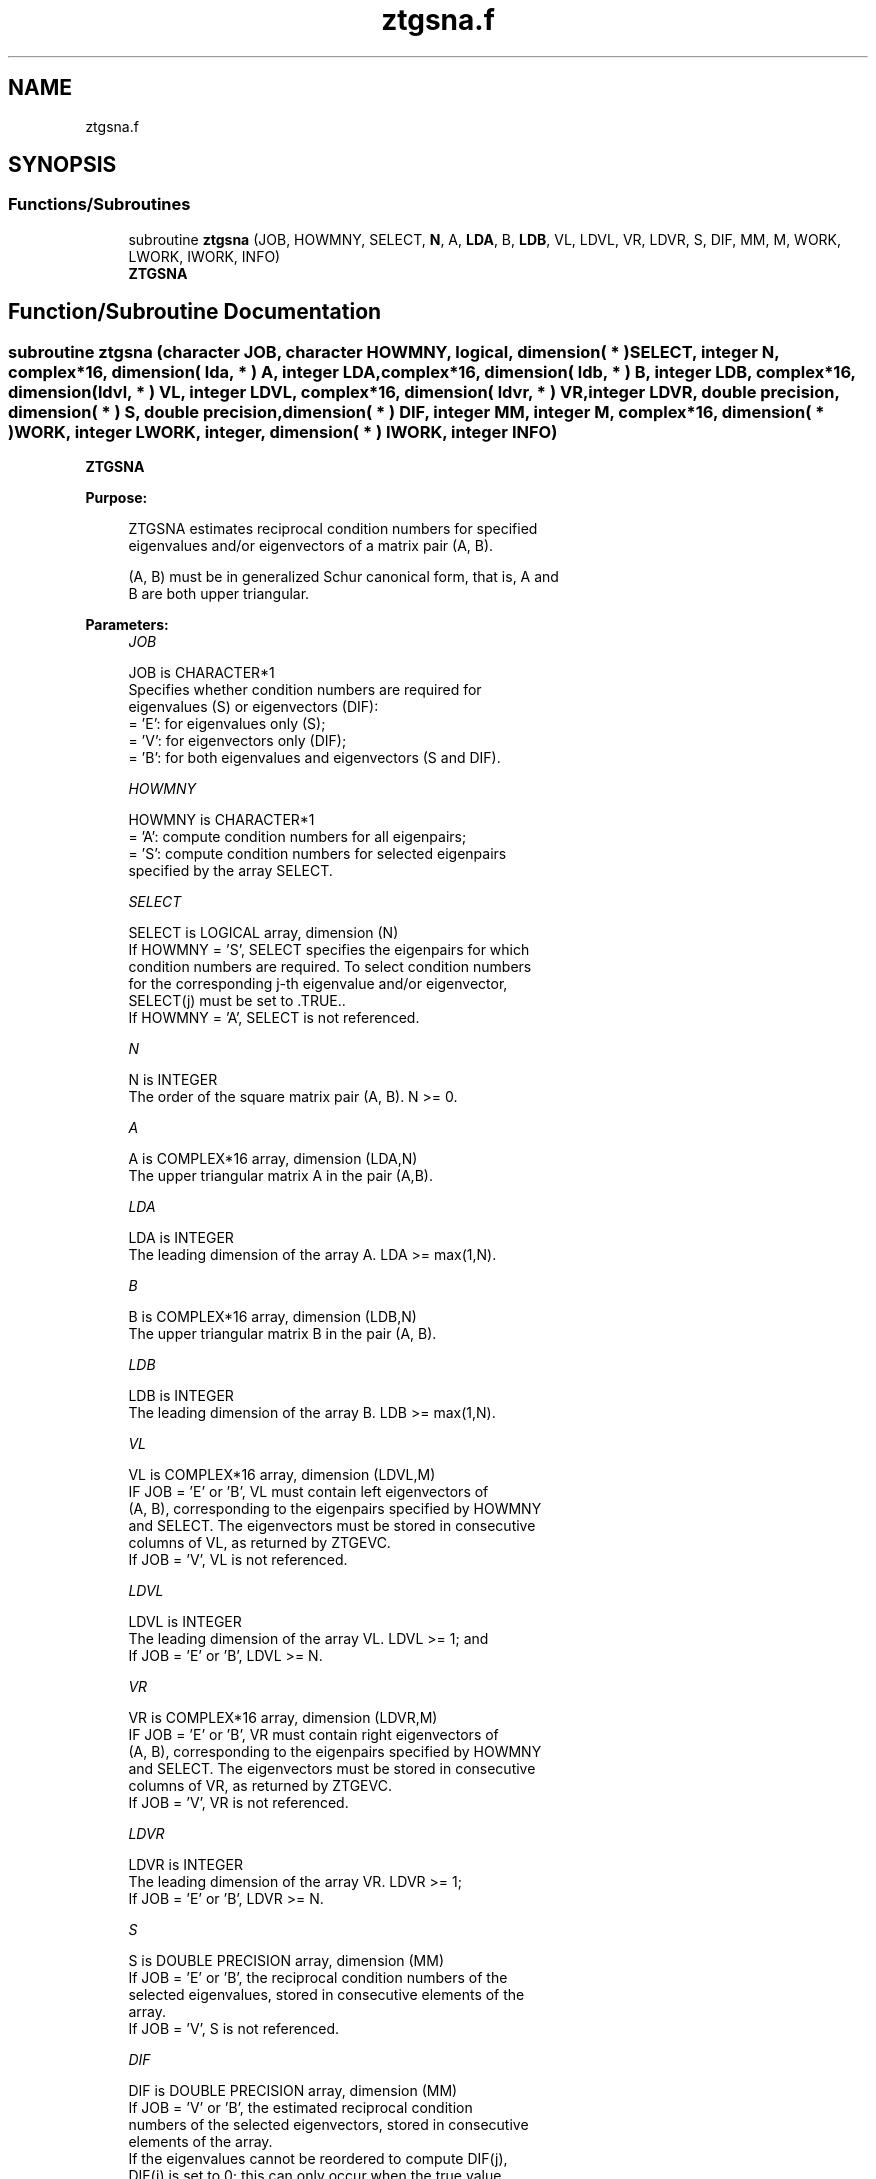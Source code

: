.TH "ztgsna.f" 3 "Tue Nov 14 2017" "Version 3.8.0" "LAPACK" \" -*- nroff -*-
.ad l
.nh
.SH NAME
ztgsna.f
.SH SYNOPSIS
.br
.PP
.SS "Functions/Subroutines"

.in +1c
.ti -1c
.RI "subroutine \fBztgsna\fP (JOB, HOWMNY, SELECT, \fBN\fP, A, \fBLDA\fP, B, \fBLDB\fP, VL, LDVL, VR, LDVR, S, DIF, MM, M, WORK, LWORK, IWORK, INFO)"
.br
.RI "\fBZTGSNA\fP "
.in -1c
.SH "Function/Subroutine Documentation"
.PP 
.SS "subroutine ztgsna (character JOB, character HOWMNY, logical, dimension( * ) SELECT, integer N, complex*16, dimension( lda, * ) A, integer LDA, complex*16, dimension( ldb, * ) B, integer LDB, complex*16, dimension( ldvl, * ) VL, integer LDVL, complex*16, dimension( ldvr, * ) VR, integer LDVR, double precision, dimension( * ) S, double precision, dimension( * ) DIF, integer MM, integer M, complex*16, dimension( * ) WORK, integer LWORK, integer, dimension( * ) IWORK, integer INFO)"

.PP
\fBZTGSNA\fP  
.PP
\fBPurpose: \fP
.RS 4

.PP
.nf
 ZTGSNA estimates reciprocal condition numbers for specified
 eigenvalues and/or eigenvectors of a matrix pair (A, B).

 (A, B) must be in generalized Schur canonical form, that is, A and
 B are both upper triangular.
.fi
.PP
 
.RE
.PP
\fBParameters:\fP
.RS 4
\fIJOB\fP 
.PP
.nf
          JOB is CHARACTER*1
          Specifies whether condition numbers are required for
          eigenvalues (S) or eigenvectors (DIF):
          = 'E': for eigenvalues only (S);
          = 'V': for eigenvectors only (DIF);
          = 'B': for both eigenvalues and eigenvectors (S and DIF).
.fi
.PP
.br
\fIHOWMNY\fP 
.PP
.nf
          HOWMNY is CHARACTER*1
          = 'A': compute condition numbers for all eigenpairs;
          = 'S': compute condition numbers for selected eigenpairs
                 specified by the array SELECT.
.fi
.PP
.br
\fISELECT\fP 
.PP
.nf
          SELECT is LOGICAL array, dimension (N)
          If HOWMNY = 'S', SELECT specifies the eigenpairs for which
          condition numbers are required. To select condition numbers
          for the corresponding j-th eigenvalue and/or eigenvector,
          SELECT(j) must be set to .TRUE..
          If HOWMNY = 'A', SELECT is not referenced.
.fi
.PP
.br
\fIN\fP 
.PP
.nf
          N is INTEGER
          The order of the square matrix pair (A, B). N >= 0.
.fi
.PP
.br
\fIA\fP 
.PP
.nf
          A is COMPLEX*16 array, dimension (LDA,N)
          The upper triangular matrix A in the pair (A,B).
.fi
.PP
.br
\fILDA\fP 
.PP
.nf
          LDA is INTEGER
          The leading dimension of the array A. LDA >= max(1,N).
.fi
.PP
.br
\fIB\fP 
.PP
.nf
          B is COMPLEX*16 array, dimension (LDB,N)
          The upper triangular matrix B in the pair (A, B).
.fi
.PP
.br
\fILDB\fP 
.PP
.nf
          LDB is INTEGER
          The leading dimension of the array B. LDB >= max(1,N).
.fi
.PP
.br
\fIVL\fP 
.PP
.nf
          VL is COMPLEX*16 array, dimension (LDVL,M)
          IF JOB = 'E' or 'B', VL must contain left eigenvectors of
          (A, B), corresponding to the eigenpairs specified by HOWMNY
          and SELECT.  The eigenvectors must be stored in consecutive
          columns of VL, as returned by ZTGEVC.
          If JOB = 'V', VL is not referenced.
.fi
.PP
.br
\fILDVL\fP 
.PP
.nf
          LDVL is INTEGER
          The leading dimension of the array VL. LDVL >= 1; and
          If JOB = 'E' or 'B', LDVL >= N.
.fi
.PP
.br
\fIVR\fP 
.PP
.nf
          VR is COMPLEX*16 array, dimension (LDVR,M)
          IF JOB = 'E' or 'B', VR must contain right eigenvectors of
          (A, B), corresponding to the eigenpairs specified by HOWMNY
          and SELECT.  The eigenvectors must be stored in consecutive
          columns of VR, as returned by ZTGEVC.
          If JOB = 'V', VR is not referenced.
.fi
.PP
.br
\fILDVR\fP 
.PP
.nf
          LDVR is INTEGER
          The leading dimension of the array VR. LDVR >= 1;
          If JOB = 'E' or 'B', LDVR >= N.
.fi
.PP
.br
\fIS\fP 
.PP
.nf
          S is DOUBLE PRECISION array, dimension (MM)
          If JOB = 'E' or 'B', the reciprocal condition numbers of the
          selected eigenvalues, stored in consecutive elements of the
          array.
          If JOB = 'V', S is not referenced.
.fi
.PP
.br
\fIDIF\fP 
.PP
.nf
          DIF is DOUBLE PRECISION array, dimension (MM)
          If JOB = 'V' or 'B', the estimated reciprocal condition
          numbers of the selected eigenvectors, stored in consecutive
          elements of the array.
          If the eigenvalues cannot be reordered to compute DIF(j),
          DIF(j) is set to 0; this can only occur when the true value
          would be very small anyway.
          For each eigenvalue/vector specified by SELECT, DIF stores
          a Frobenius norm-based estimate of Difl.
          If JOB = 'E', DIF is not referenced.
.fi
.PP
.br
\fIMM\fP 
.PP
.nf
          MM is INTEGER
          The number of elements in the arrays S and DIF. MM >= M.
.fi
.PP
.br
\fIM\fP 
.PP
.nf
          M is INTEGER
          The number of elements of the arrays S and DIF used to store
          the specified condition numbers; for each selected eigenvalue
          one element is used. If HOWMNY = 'A', M is set to N.
.fi
.PP
.br
\fIWORK\fP 
.PP
.nf
          WORK is COMPLEX*16 array, dimension (MAX(1,LWORK))
          On exit, if INFO = 0, WORK(1) returns the optimal LWORK.
.fi
.PP
.br
\fILWORK\fP 
.PP
.nf
          LWORK is INTEGER
          The dimension of the array WORK. LWORK >= max(1,N).
          If JOB = 'V' or 'B', LWORK >= max(1,2*N*N).
.fi
.PP
.br
\fIIWORK\fP 
.PP
.nf
          IWORK is INTEGER array, dimension (N+2)
          If JOB = 'E', IWORK is not referenced.
.fi
.PP
.br
\fIINFO\fP 
.PP
.nf
          INFO is INTEGER
          = 0: Successful exit
          < 0: If INFO = -i, the i-th argument had an illegal value
.fi
.PP
 
.RE
.PP
\fBAuthor:\fP
.RS 4
Univ\&. of Tennessee 
.PP
Univ\&. of California Berkeley 
.PP
Univ\&. of Colorado Denver 
.PP
NAG Ltd\&. 
.RE
.PP
\fBDate:\fP
.RS 4
December 2016 
.RE
.PP
\fBFurther Details: \fP
.RS 4

.PP
.nf
  The reciprocal of the condition number of the i-th generalized
  eigenvalue w = (a, b) is defined as

          S(I) = (|v**HAu|**2 + |v**HBu|**2)**(1/2) / (norm(u)*norm(v))

  where u and v are the right and left eigenvectors of (A, B)
  corresponding to w; |z| denotes the absolute value of the complex
  number, and norm(u) denotes the 2-norm of the vector u. The pair
  (a, b) corresponds to an eigenvalue w = a/b (= v**HAu/v**HBu) of the
  matrix pair (A, B). If both a and b equal zero, then (A,B) is
  singular and S(I) = -1 is returned.

  An approximate error bound on the chordal distance between the i-th
  computed generalized eigenvalue w and the corresponding exact
  eigenvalue lambda is

          chord(w, lambda) <=   EPS * norm(A, B) / S(I),

  where EPS is the machine precision.

  The reciprocal of the condition number of the right eigenvector u
  and left eigenvector v corresponding to the generalized eigenvalue w
  is defined as follows. Suppose

                   (A, B) = ( a   *  ) ( b  *  )  1
                            ( 0  A22 ),( 0 B22 )  n-1
                              1  n-1     1 n-1

  Then the reciprocal condition number DIF(I) is

          Difl[(a, b), (A22, B22)]  = sigma-min( Zl )

  where sigma-min(Zl) denotes the smallest singular value of

         Zl = [ kron(a, In-1) -kron(1, A22) ]
              [ kron(b, In-1) -kron(1, B22) ].

  Here In-1 is the identity matrix of size n-1 and X**H is the conjugate
  transpose of X. kron(X, Y) is the Kronecker product between the
  matrices X and Y.

  We approximate the smallest singular value of Zl with an upper
  bound. This is done by ZLATDF.

  An approximate error bound for a computed eigenvector VL(i) or
  VR(i) is given by

                      EPS * norm(A, B) / DIF(i).

  See ref. [2-3] for more details and further references.
.fi
.PP
 
.RE
.PP
\fBContributors: \fP
.RS 4
Bo Kagstrom and Peter Poromaa, Department of Computing Science, Umea University, S-901 87 Umea, Sweden\&. 
.RE
.PP
\fBReferences: \fP
.RS 4

.PP
.nf
  [1] B. Kagstrom; A Direct Method for Reordering Eigenvalues in the
      Generalized Real Schur Form of a Regular Matrix Pair (A, B), in
      M.S. Moonen et al (eds), Linear Algebra for Large Scale and
      Real-Time Applications, Kluwer Academic Publ. 1993, pp 195-218.

  [2] B. Kagstrom and P. Poromaa; Computing Eigenspaces with Specified
      Eigenvalues of a Regular Matrix Pair (A, B) and Condition
      Estimation: Theory, Algorithms and Software, Report
      UMINF - 94.04, Department of Computing Science, Umea University,
      S-901 87 Umea, Sweden, 1994. Also as LAPACK Working Note 87.
      To appear in Numerical Algorithms, 1996.

  [3] B. Kagstrom and P. Poromaa, LAPACK-Style Algorithms and Software
      for Solving the Generalized Sylvester Equation and Estimating the
      Separation between Regular Matrix Pairs, Report UMINF - 93.23,
      Department of Computing Science, Umea University, S-901 87 Umea,
      Sweden, December 1993, Revised April 1994, Also as LAPACK Working
      Note 75.
      To appear in ACM Trans. on Math. Software, Vol 22, No 1, 1996.
.fi
.PP
 
.RE
.PP

.PP
Definition at line 313 of file ztgsna\&.f\&.
.SH "Author"
.PP 
Generated automatically by Doxygen for LAPACK from the source code\&.
